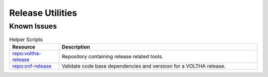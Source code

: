 Release Utilities
=================

Known Issues
------------
.. list-table:: Helper Scripts
   :widths: 10, 40
   :header-rows: 1

   * - Resource
     - Description
   * - `repo:voltha-release <https://github.com/joey-onf/voltha-release>`_
     - Repository containing release related tools.
   * - `repo:onf-release <https://github.com/joey-onf/onf-release>`_
     - Validate code base dependencies and versiosn for a VOLTHA release.
